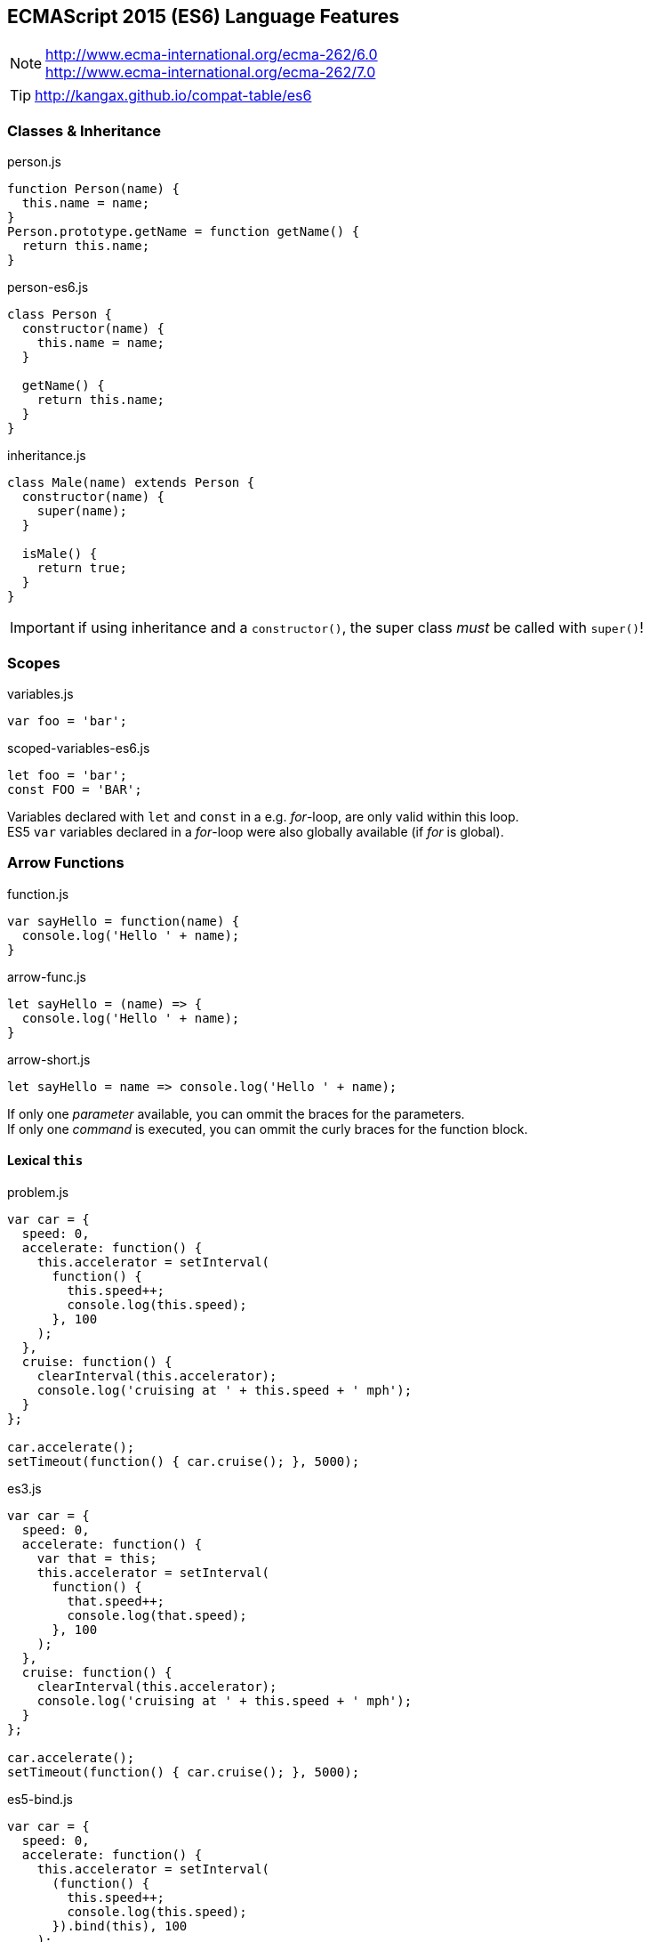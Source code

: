 == ECMAScript 2015 (ES6) Language Features


NOTE: http://www.ecma-international.org/ecma-262/6.0 +
http://www.ecma-international.org/ecma-262/7.0

TIP: http://kangax.github.io/compat-table/es6

=== Classes & Inheritance

[source,javascript]
.person.js
----
function Person(name) {
  this.name = name;
}
Person.prototype.getName = function getName() {
  return this.name;
}
----

[source,javascript]
.person-es6.js
----
class Person {
  constructor(name) {
    this.name = name;
  }

  getName() {
    return this.name;
  }
}
----

[source,javascript]
.inheritance.js
----
class Male(name) extends Person {
  constructor(name) {
    super(name);
  }

  isMale() {
    return true;
  }
}
----

IMPORTANT: if using inheritance and a `constructor()`, the super class _must_ be called with `super()`!

=== Scopes

[source,javascript]
.variables.js
----
var foo = 'bar';
----

[source,javascript]
.scoped-variables-es6.js
----
let foo = 'bar';
const FOO = 'BAR';
----

Variables declared with `let` and `const` in a e.g. _for_-loop, are only valid within this loop. +
ES5 `var` variables declared in a _for_-loop were also globally available (if _for_ is global).

=== Arrow Functions

[source,javascript]
.function.js
----
var sayHello = function(name) {
  console.log('Hello ' + name);
}
----

[source,javascript]
.arrow-func.js
----
let sayHello = (name) => {
  console.log('Hello ' + name);
}
----

[source,javascript]
.arrow-short.js
----
let sayHello = name => console.log('Hello ' + name);
----

If only one _parameter_ available, you can ommit the braces for the parameters. +
If only one _command_ is executed, you can ommit the curly braces for the function block.

==== Lexical `this`

[source,javascript]
.problem.js
----
var car = {
  speed: 0,
  accelerate: function() {
    this.accelerator = setInterval(
      function() {
        this.speed++;
        console.log(this.speed);
      }, 100
    );
  },
  cruise: function() {
    clearInterval(this.accelerator);
    console.log('cruising at ' + this.speed + ' mph');
  }
};

car.accelerate();
setTimeout(function() { car.cruise(); }, 5000);
----

[source,javascript]
.es3.js
----
var car = {
  speed: 0,
  accelerate: function() {
    var that = this;
    this.accelerator = setInterval(
      function() {
        that.speed++;
        console.log(that.speed);
      }, 100
    );
  },
  cruise: function() {
    clearInterval(this.accelerator);
    console.log('cruising at ' + this.speed + ' mph');
  }
};

car.accelerate();
setTimeout(function() { car.cruise(); }, 5000);
----

[source,javascript]
.es5-bind.js
----
var car = {
  speed: 0,
  accelerate: function() {
    this.accelerator = setInterval(
      (function() {
        this.speed++;
        console.log(this.speed);
      }).bind(this), 100
    );
  },
  cruise: function() {
    clearInterval(this.accelerator);
    console.log('cruising at ' + this.speed + ' mph');
  }
};

car.accelerate();
setTimeout(function() { car.cruise(); }, 5000);
----

[source,javascript]
.es6.js
----
var car = {
  speed: 0,
  accelerate: function() {
    this.accelerator = setInterval(
      () => {
        this.speed++;
        console.log(this.speed);
      }, 100
    );
  },
  cruise: function() {
    clearInterval(this.accelerator);
    console.log('cruising at ' + this.speed + ' mph');
  }
};

car.accelerate();
setTimeout(function() { car.cruise(); }, 5000);
----

NOTE: With arrow functions, `this` uses lexical scoping. It's value is always "inherited" from the enclosing scope.

=== Template Strings

[source,javascript]
.template-string.js
----
let sayHello = name => console.log(`Hello ${name}`);
----

Template Strings are defined with back-ticks (```). +
All occurrences of `${...}` will be replaced by the values of the named variable.

=== Destructuring

[source,javascript]
.array-destructuring.js
----
const foo = ['one', 'two', 'three'];

// without destructuring
const one = foo[0];
const two = foo[1];
const three = foo[2];

// with desctructuring
const [one, two, three] = foo;
----

[source,javascript]
.object-destructuring.js
----
const obj = {a: 42, b: true};

const {a, b} = obj;

// new variable names
const {a: foo, b: bar} = obj;
----

[source,javascript]
.omitting-return-values.js
----
const obj = {a: 'one', b: 'two', c: 'three', d: 'four', e: 'five'};

const {a, b} = obj; // just a and b are assigned

const {c, d, ...rest} = obj; // c and d are assigned, all others are in rest
----

=== Statics

[source,javascript]
.static-methods.js
----
class Person {
  constructor(name) {
    this.name = name;
  }

  static convert(obj) {
    if (obj.name) {
      return new Person(obj.name);
    }
  }
}

const person = Person.convert({name: 'John'});
----

IMPORTANT: There are NO static (member-)variables available!

=== Extended Object Literals

[source,javascript]
.extended-object-literals.js
----
// es5 way
function getPerson(name, age, gender) {
  return {
    name: name,
    age: age,
    gender: gender
  }
}

// extended es6 way
function getPerson(name, age, gender) {
  return {
    // shorthand property syntax, if key matches variable name
    name,
    age,
    gender,

    // computed values now work with object literals
    ['name' + name]: true,

    // method definition shorthand syntax w/o function keyword & colon
    sayHello() {
      console.log('Hello ' + this.name);
    }
  }
}

const person = getPerson('John', 42, 'male');
console.log(person);
// output: {
//   name: 'John',
//   age: 42,
//   gender: 'male'
//   nameJohn: true,
//   sayHello: function()
// }

person.sayHello()
// 'Hello John'
----

=== Default- and Rest-Parameter, Spread-Operator

[source,javascript]
.default-values.js
----
function getPerson(name, gender = 'male') {
  return {name, gender};
}

const person = getPerson('John');
// {name: 'John', gender: 'male')
----

[source,javascript]
.rest-parameter.js
----
function join(separater, ...values) {
  return values.join(separator);
}

join('-', 'one', 'two', 'three');
// one-two-three
----

[source,javascript]
.spread-operator.js
----
function volume(width, length, height) {
  return width * length * height;
}

volume(...[3, 7, 2]);
// 42
----

=== Object.assign() and Object Spread Operator

Merge (properties of) source objects into the target object / Clone objects

==== Object.assign()

[source,javascript]
----
Object.assign(target, source1, source2, ...)
----

[source,javascript]
.example.js
----
const obj = {one: 1};
const result = Object.assign(obj, {two: 2});
console.log(result); // {one: 1, two: 2}

const o1 = {one: 1};
const o2 = {two: 2};
const new = Object.assign({}, o1, o2});
console.log(new); // {one: 1, two: 2}
----

IMPORTANT: No deep copy!

==== Object Spread Operator

[source,javascript]
.spread.js
----
const obj = {one: 1};
const result = {...obj, ...{two: 2}};
console.log(result); // {one: 1, two: 2}

const o1 = {one: 1};
const o2 = {two: 2};
const new = {...o1, ...o2};
console.log(new); // {one: 1, two: 2}
----

CAUTION: Still a proposal, not yet a standard! _(ES8?)_

=== Modules, Exports and Imports

****
*1 file = 1 module!*
****

==== Named Exports

[source,javascript]
.lib.js
----
export const sqrt = Math.sqrt;

export function square(x) {
  return x * x;
}

export function diag(x, y) {
  return sqrt(square(x) + square(y));
}
----

[source,javascript]
.main.js
----
import {square, diag} from 'lib';
console.log(square(13)); // 169
console.log(diag(3, 4)); // 5
----

or import the complete module

[source,javascript]
.main.js
----
import * as lib from 'lib';
console.log(lib.square(13)); // 169
console.log(lib.diag(3, 4)); // 5
----

==== Single Default Exports

[source,javascript]
.myFunc.js
----
export default function() {...}
----

[source,javascript]
.MyClass.js
----
export default class {...}
----

[source,javascript]
.main.js
----
import myFunc from 'myFunc';
import MyClass from 'MyClass';

myFunc();
const inst = new MyClass();
----

IMPORTANT: Only 1 default export per module! +
No semicolon at the end on default exports (anonymous declarations)!

=== Map

[source,javascript]
.map_basics.js
----
let map = new Map();

map.set('foo', 123);
map.get('foo')
// 123

map.has('foo')
// true
map.delete('foo')
// true
map.has('foo')
// false
----

[source,javascript]
.map_size.js
----
let map = new Map();
map.set('foo', true);
map.set('bar', false);

map.size
// 2
map.clear();
map.size
// 0
----

[source,javascript]
.map_setup1.js
----
let map = new Map([
    [ 1, 'one' ],
    [ 2, 'two' ],
    [ 3, 'three' ]
]);
----

[source,javascript]
.map_setup2.js
----
let map = new Map()
    .set(1, 'one')
    .set(2, 'two')
    .set(3, 'three');
----

[source,javascript]
.map_keys.js
----
let map = new Map();

const KEY1 = {};
map.set(KEY1, 'hello');
console.log(map.get(KEY1)); // hello

const KEY2 = {};
map.set(KEY2, 'world');
console.log(map.get(KEY2)); // world

map.set(NaN, 'hello world');
console.log(map.get(NaN)); // hello world

map.get('asdf')
// undefined
----

[source,javascript]
.map_iterating.js
----
let map = new Map([
    [false, 'no'],
    [true,  'yes'],
]);

// keys()
for (let key of map.keys()) {
    console.log(key);
}
// false
// true

// values()
for (let value of map.values()) {
    console.log(value);
}
// no
// yes

// entries()
for (let entry of map.entries()) {
    console.log(entry[0], entry[1]);
}
// false no
// true yes

// with destructuring
for (let [key, value] of map.entries()) {
    console.log(key, value);
}

// or even
for (let [key, value] of map) {
    console.log(key, value);
}
// because entries() is the default way of iterating over a map

// forEach() (mirrored from Array.prototype.forEach, that's why value comes first)
map.forEach((value, key) => {
    console.log(key, value);
}
false no
true yes
----

NOTE: There's also a `WeakMap` available, but without the iterating possibilities and no clear().

=== Set

[source,javascript]
.set_basics.js
----
let set = new Set();
set.add('red');

set.has('red');
// true
set.delete('red');
// true
set.has('red');
// false

set.add('red');
set.add('green');

set.size
// 2
set.clear();
set.size
// 0
----

[source,javascript]
.set_setup.js
----
let set = new Set(['red', 'green', 'blue']);
// or
let set = new set().add('red').add('green').add('blue');
----

[source,javascript]
.set_values1.js
----
let set = new Set();

set.add('foo');
set.size
// 1

set.add('foo');
set.size
// 1
----

[source,javascript]
.set_values2.js
----
let set = new Set();

set.add({});
set.size
// 1

set.add({});
set.size
// 2
----

[source,javascript]
.set_iterating.js
----
let set = new Set(['red', 'green', 'blue']);
for (let x of set) {
    console.log(x);
}
// red
// green
// blue

let arr = [...set]; // ['red', 'green', 'blue']

// de-duplicating an array
let arr = [3, 5, 2, 2, 5, 5];
let unique = [...new Set(arr)]; // [3, 5, 2]
----

NOTE: There's also a `WeakSet` available, but without the iterating possibilities and no clear().

=== Promises

[source,javascript]
.promises.js
----
// Creating a promise wrapper for setTimeout
function wait(delay = 0) {
  return new Promise((resolve, reject) => {
    setTimeout(resolve, delay);
  });
}

// Using the promise
wait(3000)
  .then(() => {
    console.log('3 seconds have passed!');
    return wait(2000);
  })
  .then(() => {
    console.log('5 seconds have passed!');
    x++; // ReferenceError triggers `catch`
  })
  .catch(error => {
    // output: ReferenceError
    console.log(error);
  })
  .then(() => {
    // simulate `finally` clause
    console.log('clean up');
});
----

==== API

[source,javascript]
.api.js
----
new Promise((resolve, recject) => {})
Promise.all(iterable)
Promise.race(iterable)
Promise.reject(reason)
Promise.resolve(value)
----


NOTE: `Promises` in JavaScript are kind of `Futures` in Java.

